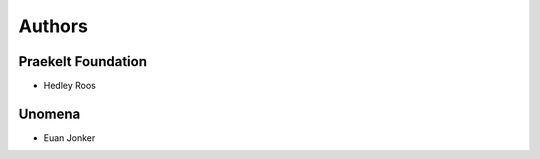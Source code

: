 Authors
=======

Praekelt Foundation
-------------------

* Hedley Roos

Unomena
-------

* Euan Jonker

